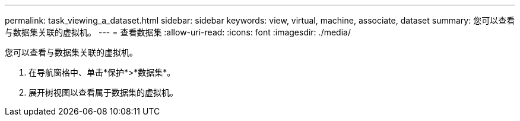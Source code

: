 ---
permalink: task_viewing_a_dataset.html 
sidebar: sidebar 
keywords: view, virtual, machine, associate, dataset 
summary: 您可以查看与数据集关联的虚拟机。 
---
= 查看数据集
:allow-uri-read: 
:icons: font
:imagesdir: ./media/


[role="lead"]
您可以查看与数据集关联的虚拟机。

. 在导航窗格中、单击*保护*>*数据集*。
. 展开树视图以查看属于数据集的虚拟机。

